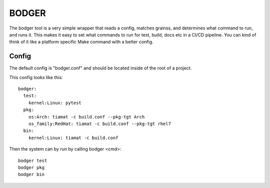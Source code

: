 ======
BODGER
======

The bodger tool is a very simple wrapper that reads a config, matches grainss,
and determines what command to run, and runs it. This makes it easy to set
what commands to run for test, build, docs etc in a CI/CD pipeline. You can
kind of think of it like a platform specific Make command with a better config.

Config
======

The default config is "bodger.conf" and should be located inside of the root of
a project.

This config looks like this::

    bodger:
      test:
        kernel:Linux: pytest
      pkg:
        os:Arch: tiamat -c build.conf --pkg-tgt Arch
        os_family:RedHat: tiamat -c build.conf --pkg-tgt rhel7
      bin:
        kernel:Linux: tiamat -c build.conf

Then the system can by run by calling bodger <cmd>::

    bodger test
    bodger pkg
    bodger bin

